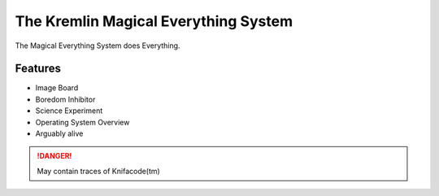 The Kremlin Magical Everything System
======================================

The Magical Everything System does Everything.

Features
---------
* Image Board
* Boredom Inhibitor
* Science Experiment
* Operating System Overview
* Arguably alive

.. danger:: May contain traces of Knifacode(tm)

